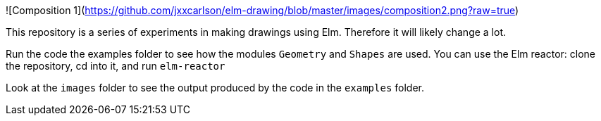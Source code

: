 ![Composition 1](https://github.com/jxxcarlson/elm-drawing/blob/master/images/composition2.png?raw=true)

This repository is a series of experiments in making
drawings using Elm.  Therefore it will likely change a lot.

Run the code the examples folder to see
how the modules `Geometry` and `Shapes` are used. You can use
the Elm reactor: clone the repository, cd into it, and run `elm-reactor`

Look at the `images` folder to see the output produced by the
code in the `examples` folder.
